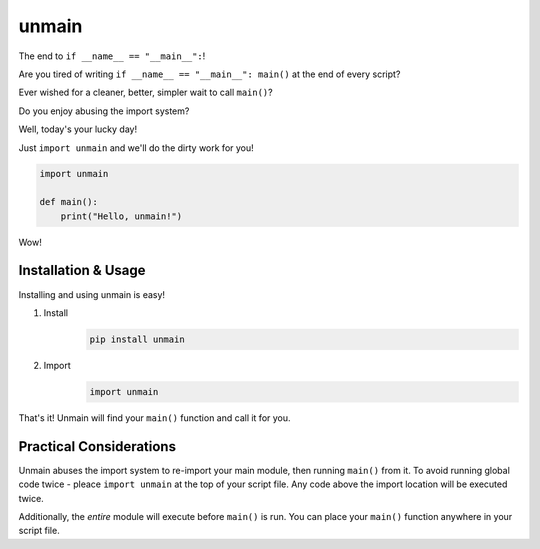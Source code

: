 unmain
======

The end to ``if __name__ == "__main__":``!


Are you tired of writing ``if __name__ == "__main__": main()`` at the end of every script?

Ever wished for a cleaner, better, simpler wait to call ``main()``?

Do you enjoy abusing the import system?

Well, today's your lucky day!


Just ``import unmain`` and we'll do the dirty work for you!

.. code-block:: python

   import unmain

   def main():
       print("Hello, unmain!")

Wow!

Installation & Usage
--------------------

Installing and using unmain is easy!

1. Install
    .. code-block:: bash

      pip install unmain

2. Import
    .. code-block:: python

         import unmain

That's it!
Unmain will find your ``main()`` function and call it for you.


Practical Considerations
------------------------

Unmain abuses the import system to re-import your main module, then running ``main()`` from it.
To avoid running global code twice - pleace ``import unmain`` at the top of your script file.
Any code above the import location will be executed twice.

Additionally, the *entire* module will execute before ``main()`` is run.
You can place your ``main()`` function anywhere in your script file.

